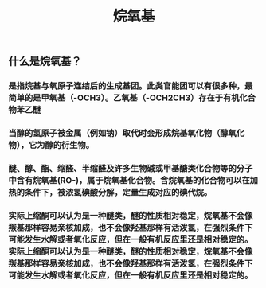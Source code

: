 #+TITLE: 烷氧基

** 什么是烷氧基？
*** 是指烷基与氧原子连结后的生成基团。此类官能团可以有很多种，最简单的是甲氧基（-OCH3）。乙氧基（-OCH2CH3）存在于有机化合物苯乙醚
*** 当醇的氢原子被金属（例如钠）取代时会形成烷基氧化物（醇氧化物），它为醇的衍生物。
*** 醚、醇、酯、缩醛、半缩醛及许多生物碱或甲基醣类化合物等的分子中含有烷氧基(RO-)，属于烷氧基化合物。含烷氧基的化合物可以在加热的条件下，被浓氢碘酸分解，定量生成对应的碘代烷。
*** 实际上缩酮可以认为是一种醚类，醚的性质相对稳定，烷氧基不会像羰基那样容易亲核加成，也不会像羟基那样有活泼氢，在强烈条件下可能发生水解或者氧化反应，但在一般有机反应里还是相对稳定的。实际上缩酮可以认为是一种醚类，醚的性质相对稳定，烷氧基不会像羰基那样容易亲核加成，也不会像羟基那样有活泼氢，在强烈条件下可能发生水解或者氧化反应，但在一般有机反应里还是相对稳定的。
